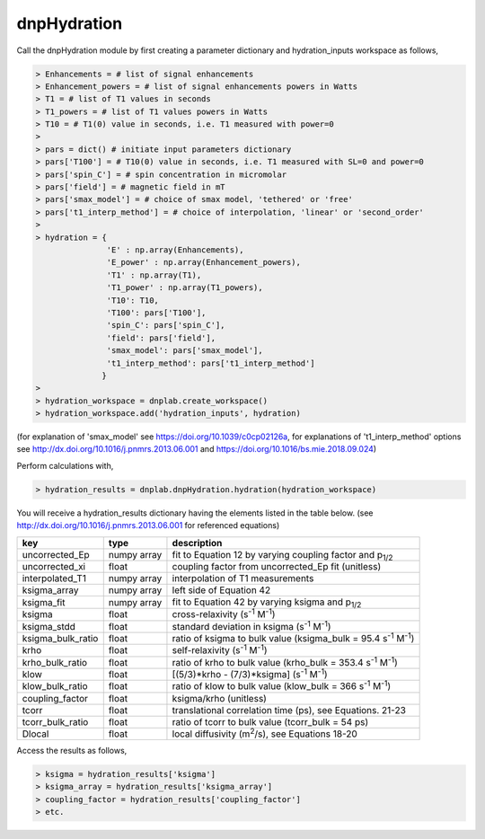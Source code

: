 =============
dnpHydration
=============


Call the dnpHydration module by first creating a parameter dictionary and hydration_inputs workspace as follows,

.. code-block:: console
    
    > Enhancements = # list of signal enhancements
    > Enhancement_powers = # list of signal enhancements powers in Watts
    > T1 = # list of T1 values in seconds
    > T1_powers = # list of T1 values powers in Watts
    > T10 = # T1(0) value in seconds, i.e. T1 measured with power=0
    >
    > pars = dict() # initiate input parameters dictionary
    > pars['T100'] = # T10(0) value in seconds, i.e. T1 measured with SL=0 and power=0
    > pars['spin_C'] = # spin concentration in micromolar
    > pars['field'] = # magnetic field in mT
    > pars['smax_model'] = # choice of smax model, 'tethered' or 'free'
    > pars['t1_interp_method'] = # choice of interpolation, 'linear' or 'second_order'
    >
    > hydration = {
                   'E' : np.array(Enhancements),
                   'E_power' : np.array(Enhancement_powers),
                   'T1' : np.array(T1),
                   'T1_power' : np.array(T1_powers),
                   'T10': T10,
                   'T100': pars['T100'],
                   'spin_C': pars['spin_C'],
                   'field': pars['field'],
                   'smax_model': pars['smax_model'],
                   't1_interp_method': pars['t1_interp_method']
                  }
    >
    > hydration_workspace = dnplab.create_workspace()
    > hydration_workspace.add('hydration_inputs', hydration)


(for explanation of 'smax_model' see https://doi.org/10.1039/c0cp02126a, for explanations of 't1_interp_method' options see http://dx.doi.org/10.1016/j.pnmrs.2013.06.001 and https://doi.org/10.1016/bs.mie.2018.09.024)


Perform calculations with,

.. code-block:: console

     > hydration_results = dnplab.dnpHydration.hydration(hydration_workspace)

You will receive a hydration_results dictionary having the elements listed in the table below. (see http://dx.doi.org/10.1016/j.pnmrs.2013.06.001 for referenced equations) 

+-------------------+-------------+-----------------------------------------------------------------------------+
| **key**           | **type**    | **description**                         				        |
+-------------------+-------------+-----------------------------------------------------------------------------+
| uncorrected_Ep    | numpy array | fit to Equation 12 by varying coupling factor and p\ :sub:`1/2`             |
+-------------------+-------------+-----------------------------------------------------------------------------+
| uncorrected_xi    | float       | coupling factor from uncorrected_Ep fit (unitless)                          |
+-------------------+-------------+-----------------------------------------------------------------------------+
| interpolated_T1   | numpy array | interpolation of T1 measurements 					        | 
+-------------------+-------------+-----------------------------------------------------------------------------+
| ksigma_array      | numpy array | left side of Equation 42					                |
+-------------------+-------------+-----------------------------------------------------------------------------+
| ksigma_fit        | numpy array | fit to Equation 42 by varying ksigma and p\ :sub:`1/2`			|          
+-------------------+-------------+-----------------------------------------------------------------------------+
| ksigma            | float       | cross-relaxivity (s\ :sup:`-1` M\ :sup:`-1`)				|   
+-------------------+-------------+-----------------------------------------------------------------------------+
| ksigma_stdd       | float       | standard deviation in ksigma (s\ :sup:`-1` M\ :sup:`-1`)                    |
+-------------------+-------------+-----------------------------------------------------------------------------+
| ksigma_bulk_ratio | float       | ratio of ksigma to bulk value (ksigma_bulk = 95.4 s\ :sup:`-1` M\ :sup:`-1`)|
+-------------------+-------------+-----------------------------------------------------------------------------+
| krho              | float       | self-relaxivity (s\ :sup:`-1` M\ :sup:`-1`)                    		| 
+-------------------+-------------+-----------------------------------------------------------------------------+
| krho_bulk_ratio   | float       | ratio of krho to bulk value (krho_bulk = 353.4 s\ :sup:`-1` M\ :sup:`-1`)  	|          
+-------------------+-------------+-----------------------------------------------------------------------------+
| klow              | float       | [(5/3)*krho - (7/3)*ksigma]   (s\ :sup:`-1` M\ :sup:`-1`)                   |
+-------------------+-------------+-----------------------------------------------------------------------------+
| klow_bulk_ratio   | float       | ratio of klow to bulk value (klow_bulk = 366 s\ :sup:`-1` M\ :sup:`-1`)  	|          
+-------------------+-------------+-----------------------------------------------------------------------------+
| coupling_factor   | float       | ksigma/krho (unitless)                                                      |   
+-------------------+-------------+-----------------------------------------------------------------------------+
| tcorr             | float       | translational correlation time (ps), see Equations. 21-23                   |
+-------------------+-------------+-----------------------------------------------------------------------------+
| tcorr_bulk_ratio  | float       | ratio of tcorr to bulk value (tcorr_bulk = 54 ps)                           |          
+-------------------+-------------+-----------------------------------------------------------------------------+
| Dlocal            | float       | local diffusivity (m\ :sup:`2`/s), see Equations 18-20                      |   
+-------------------+-------------+-----------------------------------------------------------------------------+

Access the results as follows,

.. code-block:: console

     > ksigma = hydration_results['ksigma']
     > ksigma_array = hydration_results['ksigma_array']
     > coupling_factor = hydration_results['coupling_factor']
     > etc.